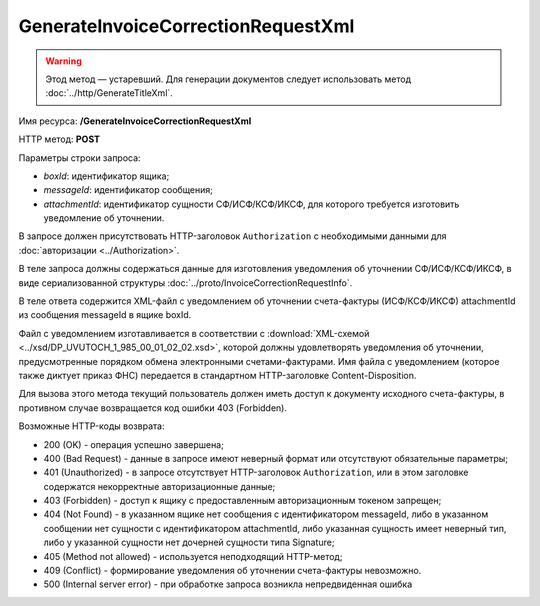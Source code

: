 GenerateInvoiceCorrectionRequestXml
===================================

.. warning:: Этод метод — устаревший. Для генерации документов следует использовать метод :doc:`../http/GenerateTitleXml`.

Имя ресурса: **/GenerateInvoiceCorrectionRequestXml**

HTTP метод: **POST**

Параметры строки запроса:

-  *boxId*: идентификатор ящика;

-  *messageId*: идентификатор сообщения;

-  *attachmentId*: идентификатор сущности СФ/ИСФ/КСФ/ИКСФ, для которого требуется изготовить уведомление об уточнении.

В запросе должен присутствовать HTTP-заголовок ``Authorization`` с необходимыми данными для :doc:`авторизации <../Authorization>`.

В теле запроса должны содержаться данные для изготовления уведомления об уточнении СФ/ИСФ/КСФ/ИКСФ, в виде сериализованной структуры :doc:`../proto/InvoiceCorrectionRequestInfo`.

В теле ответа содержится XML-файл с уведомлением об уточнении счета-фактуры (ИСФ/КСФ/ИКСФ) attachmentId из сообщения messageId в ящике boxId. 

Файл с уведомлением изготавливается в соответствии с :download:`XML-схемой <../xsd/DP_UVUTOCH_1_985_00_01_02_02.xsd>`, которой должны удовлетворять уведомления об уточнении, предусмотренные порядком обмена электронными счетами-фактурами. Имя файла с уведомлением (которое также диктует приказ ФНС) передается в стандартном HTTP-заголовке Content-Disposition.

Для вызова этого метода текущий пользователь должен иметь доступ к документу исходного счета-фактуры, в противном случае возвращается код ошибки 403 (Forbidden).

Возможные HTTP-коды возврата:

-  200 (OK) - операция успешно завершена;

-  400 (Bad Request) - данные в запросе имеют неверный формат или отсутствуют обязательные параметры;

-  401 (Unauthorized) - в запросе отсутствует HTTP-заголовок ``Authorization``, или в этом заголовке содержатся некорректные авторизационные данные;

-  403 (Forbidden) - доступ к ящику с предоставленным авторизационным токеном запрещен;

-  404 (Not Found) - в указанном ящике нет сообщения с идентификатором messageId, либо в указанном сообщении нет сущности с идентификатором attachmentId, либо указанная сущность имеет неверный тип, либо у указанной сущности нет дочерней сущности типа Signature;

-  405 (Method not allowed) - используется неподходящий HTTP-метод;

-  409 (Conflict) - формирование уведомления об уточнении счета-фактуры невозможно.

-  500 (Internal server error) - при обработке запроса возникла непредвиденная ошибка

